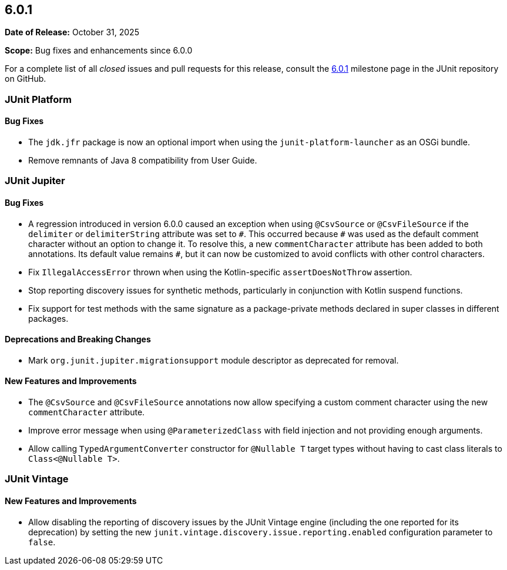 [[release-notes-6.0.1]]
== 6.0.1

*Date of Release:* October 31, 2025

*Scope:* Bug fixes and enhancements since 6.0.0

For a complete list of all _closed_ issues and pull requests for this release, consult the
link:{junit-framework-repo}+/milestone/110?closed=1+[6.0.1] milestone page in the JUnit
repository on GitHub.


[[release-notes-6.0.1-junit-platform]]
=== JUnit Platform

[[release-notes-6.0.1-junit-platform-bug-fixes]]
==== Bug Fixes

* The `jdk.jfr` package is now an optional import when using the `junit-platform-launcher`
  as an OSGi bundle.
* Remove remnants of Java 8 compatibility from User Guide.


[[release-notes-6.0.1-junit-jupiter]]
=== JUnit Jupiter

[[release-notes-6.0.1-junit-jupiter-bug-fixes]]
==== Bug Fixes

* A regression introduced in version 6.0.0 caused an exception when using `@CsvSource` or
  `@CsvFileSource` if the `delimiter` or `delimiterString` attribute was set to `+++#+++`.
  This occurred because `+++#+++` was used as the default comment character without an
  option to change it. To resolve this, a new `commentCharacter` attribute has been added
  to both annotations. Its default value remains `+++#+++`, but it can now be customized
  to avoid conflicts with other control characters.
* Fix `IllegalAccessError` thrown when using the Kotlin-specific `assertDoesNotThrow`
  assertion.
* Stop reporting discovery issues for synthetic methods, particularly in conjunction with
  Kotlin suspend functions.
* Fix support for test methods with the same signature as a package-private methods
  declared in super classes in different packages.

[[release-notes-6.0.1-junit-jupiter-deprecations-and-breaking-changes]]
==== Deprecations and Breaking Changes

* Mark `org.junit.jupiter.migrationsupport` module descriptor as deprecated for removal.

[[release-notes-6.0.1-junit-jupiter-new-features-and-improvements]]
==== New Features and Improvements

* The `@CsvSource` and `@CsvFileSource` annotations now allow specifying
  a custom comment character using the new `commentCharacter` attribute.
* Improve error message when using `@ParameterizedClass` with field injection and not
  providing enough arguments.
* Allow calling `TypedArgumentConverter` constructor for `@Nullable T` target types
  without having to cast class literals to `Class<@Nullable T>`.


[[release-notes-6.0.1-junit-vintage]]
=== JUnit Vintage

[[release-notes-6.0.1-junit-vintage-new-features-and-improvements]]
==== New Features and Improvements

* Allow disabling the reporting of discovery issues by the JUnit Vintage engine (including
  the one reported for its deprecation) by setting the new
  `junit.vintage.discovery.issue.reporting.enabled` configuration parameter to `false`.
